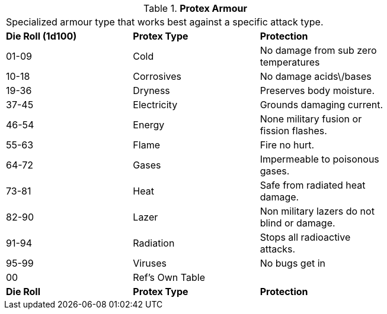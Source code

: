 // Table 42.6 Protex Armour
.*Protex Armour*
[width="75%",cols="3*^",frame="all", stripes="even"]
|===
3+<|Specialized armour type that works best against a specific attack type. 
s|Die Roll (1d100)
s|Protex Type
s|Protection

|01-09
|Cold
|No damage from sub zero temperatures

|10-18
|Corrosives
|No damage acids\/bases

|19-36
|Dryness
|Preserves body moisture. 

|37-45
|Electricity
|Grounds damaging current.

|46-54
|Energy
|None military fusion or fission flashes.

|55-63
|Flame
|Fire no hurt.

|64-72
|Gases
|Impermeable to poisonous gases.

|73-81
|Heat
|Safe from radiated heat damage.

|82-90
|Lazer
|Non military lazers do not blind or damage.

|91-94
|Radiation
|Stops all radioactive attacks.

|95-99
|Viruses
|No bugs get in


|00
|Ref's Own Table
|

s|Die Roll
s|Protex Type
s|Protection
|===
